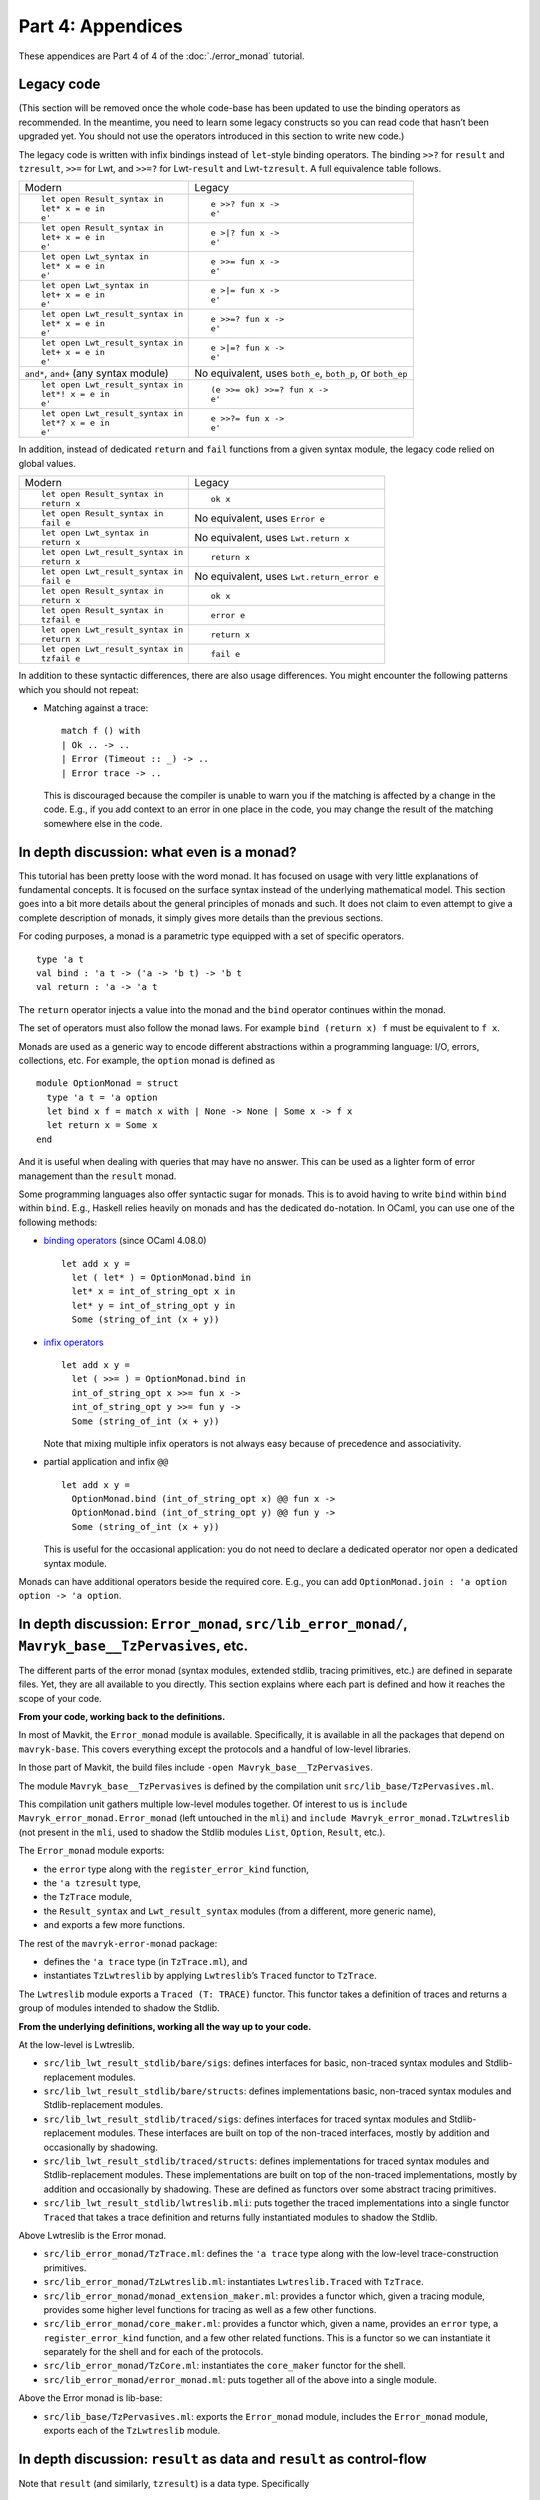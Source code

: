 Part 4: Appendices
-------------------

These appendices are Part 4 of 4 of the :doc:`./error_monad` tutorial.

Legacy code
~~~~~~~~~~~

(This section will be removed once the whole code-base has been updated
to use the binding operators as recommended. In the meantime, you need
to learn some legacy constructs so you can read code that hasn’t been
upgraded yet. You should not use the operators introduced in this
section to write new code.)

The legacy code is written with infix bindings instead of ``let``-style
binding operators. The binding ``>>?`` for ``result`` and ``tzresult``,
``>>=`` for Lwt, and ``>>=?`` for Lwt-``result`` and Lwt-``tzresult``. A
full equivalence table follows.

+--------------------------------------+-------------------------------+
| Modern                               | Legacy                        |
+--------------------------------------+-------------------------------+
| ::                                   | ::                            |
|                                      |                               |
|    let open Result_syntax in         |    e >>? fun x ->             |
|    let* x = e in                     |    e'                         |
|    e'                                |                               |
+--------------------------------------+-------------------------------+
| ::                                   | ::                            |
|                                      |                               |
|    let open Result_syntax in         |    e >|? fun x ->             |
|    let+ x = e in                     |    e'                         |
|    e'                                |                               |
+--------------------------------------+-------------------------------+
| ::                                   | ::                            |
|                                      |                               |
|    let open Lwt_syntax in            |    e >>= fun x ->             |
|    let* x = e in                     |    e'                         |
|    e'                                |                               |
+--------------------------------------+-------------------------------+
| ::                                   | ::                            |
|                                      |                               |
|    let open Lwt_syntax in            |    e >|= fun x ->             |
|    let+ x = e in                     |    e'                         |
|    e'                                |                               |
+--------------------------------------+-------------------------------+
| ::                                   | ::                            |
|                                      |                               |
|    let open Lwt_result_syntax in     |    e >>=? fun x ->            |
|    let* x = e in                     |    e'                         |
|    e'                                |                               |
+--------------------------------------+-------------------------------+
| ::                                   | ::                            |
|                                      |                               |
|    let open Lwt_result_syntax in     |    e >|=? fun x ->            |
|    let+ x = e in                     |    e'                         |
|    e'                                |                               |
+--------------------------------------+-------------------------------+
| ``and*``, ``and+`` (any syntax       | No equivalent, uses           |
| module)                              | ``both_e``, ``both_p``, or    |
|                                      | ``both_ep``                   |
+--------------------------------------+-------------------------------+
| ::                                   | ::                            |
|                                      |                               |
|    let open Lwt_result_syntax in     |    (e >>= ok) >>=? fun x ->   |
|    let*! x = e in                    |    e'                         |
|    e'                                |                               |
+--------------------------------------+-------------------------------+
| ::                                   | ::                            |
|                                      |                               |
|    let open Lwt_result_syntax in     |    e >>?= fun x ->            |
|    let*? x = e in                    |    e'                         |
|    e'                                |                               |
+--------------------------------------+-------------------------------+

In addition, instead of dedicated ``return`` and ``fail`` functions from
a given syntax module, the legacy code relied on global values.

+--------------------------------------+-------------------------------+
| Modern                               | Legacy                        |
+--------------------------------------+-------------------------------+
| ::                                   | ::                            |
|                                      |                               |
|    let open Result_syntax in         |    ok x                       |
|    return x                          |                               |
+--------------------------------------+-------------------------------+
| ::                                   | No equivalent, uses           |
|                                      | ``Error e``                   |
|    let open Result_syntax in         |                               |
|    fail e                            |                               |
+--------------------------------------+-------------------------------+
| ::                                   | No equivalent, uses           |
|                                      | ``Lwt.return x``              |
|    let open Lwt_syntax in            |                               |
|    return x                          |                               |
+--------------------------------------+-------------------------------+
| ::                                   | ::                            |
|                                      |                               |
|    let open Lwt_result_syntax in     |    return x                   |
|    return x                          |                               |
+--------------------------------------+-------------------------------+
| ::                                   | No equivalent, uses           |
|                                      | ``Lwt.return_error e``        |
|    let open Lwt_result_syntax in     |                               |
|    fail e                            |                               |
+--------------------------------------+-------------------------------+
| ::                                   | ::                            |
|                                      |                               |
|    let open Result_syntax in         |    ok x                       |
|    return x                          |                               |
+--------------------------------------+-------------------------------+
| ::                                   | ::                            |
|                                      |                               |
|    let open Result_syntax in         |    error e                    |
|    tzfail e                          |                               |
+--------------------------------------+-------------------------------+
| ::                                   | ::                            |
|                                      |                               |
|    let open Lwt_result_syntax in     |    return x                   |
|    return x                          |                               |
+--------------------------------------+-------------------------------+
| ::                                   | ::                            |
|                                      |                               |
|    let open Lwt_result_syntax in     |    fail e                     |
|    tzfail e                          |                               |
+--------------------------------------+-------------------------------+

In addition to these syntactic differences, there are also usage
differences. You might encounter the following patterns which you should
not repeat:

-  Matching against a trace:

   ::

      match f () with
      | Ok .. -> ..
      | Error (Timeout :: _) -> ..
      | Error trace -> ..

   This is discouraged because the compiler is unable to warn you if the
   matching is affected by a change in the code. E.g., if you add
   context to an error in one place in the code, you may change the
   result of the matching somewhere else in the code.


In depth discussion: what even is a monad?
~~~~~~~~~~~~~~~~~~~~~~~~~~~~~~~~~~~~~~~~~~

This tutorial has been pretty loose with the word monad. It has focused
on usage with very little explanations of fundamental concepts. It is
focused on the surface syntax instead of the underlying mathematical
model. This section goes into a bit more details about the general
principles of monads and such. It does not claim to even attempt to
give a complete description of monads, it simply gives more details than
the previous sections.

For coding purposes, a monad is a parametric type equipped with a set of
specific operators.

::

   type 'a t
   val bind : 'a t -> ('a -> 'b t) -> 'b t
   val return : 'a -> 'a t

The ``return`` operator injects a value into the monad and the ``bind``
operator continues within the monad.

The set of operators must also follow the monad laws. For example
``bind (return x) f`` must be equivalent to ``f x``.

Monads are used as a generic way to encode different abstractions within
a programming language: I/O, errors, collections, etc. For example, the
``option`` monad is defined as

::

   module OptionMonad = struct
     type 'a t = 'a option
     let bind x f = match x with | None -> None | Some x -> f x
     let return x = Some x
   end

And it is useful when dealing with queries that may have no answer. This
can be used as a lighter form of error management than the ``result``
monad.

Some programming languages also offer syntactic sugar for monads. This
is to avoid having to write ``bind`` within ``bind`` within ``bind``.
E.g., Haskell relies heavily on monads and has the dedicated
``do``-notation. In OCaml, you can use one of the following methods:

-  `binding operators <https://ocaml.org/manual/bindingops.html>`__
   (since OCaml 4.08.0)

   ::

      let add x y =
        let ( let* ) = OptionMonad.bind in
        let* x = int_of_string_opt x in
        let* y = int_of_string_opt y in
        Some (string_of_int (x + y))

-  `infix
   operators <https://ocaml.org/manual/lex.html#sss:lex-ops-symbols>`__

   ::

      let add x y =
        let ( >>= ) = OptionMonad.bind in
        int_of_string_opt x >>= fun x ->
        int_of_string_opt y >>= fun y ->
        Some (string_of_int (x + y))

   Note that mixing multiple infix operators is not always easy because
   of precedence and associativity.

-  partial application and infix ``@@``

   ::

      let add x y =
        OptionMonad.bind (int_of_string_opt x) @@ fun x ->
        OptionMonad.bind (int_of_string_opt y) @@ fun y ->
        Some (string_of_int (x + y))

   This is useful for the occasional application: you do not need to
   declare a dedicated operator nor open a dedicated syntax module.

Monads can have additional operators beside the required core. E.g., you
can add ``OptionMonad.join : 'a option option -> 'a option``.

In depth discussion: ``Error_monad``, ``src/lib_error_monad/``, ``Mavryk_base__TzPervasives``, etc.
~~~~~~~~~~~~~~~~~~~~~~~~~~~~~~~~~~~~~~~~~~~~~~~~~~~~~~~~~~~~~~~~~~~~~~~~~~~~~~~~~~~~~~~~~~~~~~~~~~

The different parts of the error monad (syntax modules, extended stdlib,
tracing primitives, etc.) are defined in separate files. Yet, they are
all available to you directly. This section explains where each part is
defined and how it reaches the scope of your code.

**From your code, working back to the definitions.**

In most of Mavkit, the ``Error_monad`` module is available. Specifically, it is
available in all the packages that depend on ``mavryk-base``. This covers
everything except the protocols and a handful of low-level libraries.

In those part of Mavkit, the build files include
``-open Mavryk_base__TzPervasives``.

The module ``Mavryk_base__TzPervasives`` is defined by the compilation
unit ``src/lib_base/TzPervasives.ml``.

This compilation unit gathers multiple low-level modules together. Of
interest to us is ``include Mavryk_error_monad.Error_monad`` (left
untouched in the ``mli``) and ``include Mavryk_error_monad.TzLwtreslib``
(not present in the ``mli``, used to shadow the Stdlib modules ``List``,
``Option``, ``Result``, etc.).

The ``Error_monad`` module exports:

-  the ``error`` type along with the ``register_error_kind`` function,
-  the ``'a tzresult`` type,
-  the ``TzTrace`` module,
-  the ``Result_syntax`` and ``Lwt_result_syntax`` modules
   (from a different, more generic name),
- and exports a few more functions.

The rest of the ``mavryk-error-monad`` package:

-  defines the ``'a trace`` type (in ``TzTrace.ml``), and
-  instantiates ``TzLwtreslib`` by applying ``Lwtreslib``\ ’s ``Traced``
   functor to ``TzTrace``.

The ``Lwtreslib`` module exports a ``Traced (T: TRACE)`` functor. This
functor takes a definition of traces and returns a group of modules
intended to shadow the Stdlib.

**From the underlying definitions, working all the way up to your
code.**

At the low-level is Lwtreslib.

-  ``src/lib_lwt_result_stdlib/bare/sigs``: defines interfaces for
   basic, non-traced syntax modules and Stdlib-replacement modules.
-  ``src/lib_lwt_result_stdlib/bare/structs``: defines implementations
   basic, non-traced syntax modules and Stdlib-replacement modules.
-  ``src/lib_lwt_result_stdlib/traced/sigs``: defines interfaces for
   traced syntax modules and Stdlib-replacement modules. These
   interfaces are built on top of the non-traced interfaces, mostly by
   addition and occasionally by shadowing.
-  ``src/lib_lwt_result_stdlib/traced/structs``: defines implementations
   for traced syntax modules and Stdlib-replacement modules. These
   implementations are built on top of the non-traced implementations,
   mostly by addition and occasionally by shadowing. These are defined
   as functors over some abstract tracing primitives.
-  ``src/lib_lwt_result_stdlib/lwtreslib.mli``: puts together the traced
   implementations into a single functor ``Traced`` that takes a trace
   definition and returns fully instantiated modules to shadow the
   Stdlib.

Above Lwtreslib is the Error monad.

-  ``src/lib_error_monad/TzTrace.ml``: defines the ``'a trace`` type
   along with the low-level trace-construction primitives.
-  ``src/lib_error_monad/TzLwtreslib.ml``: instantiates
   ``Lwtreslib.Traced`` with ``TzTrace``.
-  ``src/lib_error_monad/monad_extension_maker.ml``: provides a functor
   which, given a tracing module, provides some higher level functions
   for tracing as well as a few other functions.
-  ``src/lib_error_monad/core_maker.ml``: provides a functor which,
   given a name, provides an ``error`` type, a ``register_error_kind``
   function, and a few other related functions. This is a functor so we
   can instantiate it separately for the shell and for each of the
   protocols.
-  ``src/lib_error_monad/TzCore.ml``: instantiates the ``core_maker``
   functor for the shell.
-  ``src/lib_error_monad/error_monad.ml``: puts together all of the
   above into a single module.

Above the Error monad is lib-base:

-  ``src/lib_base/TzPervasives.ml``: exports the ``Error_monad`` module,
   includes the ``Error_monad`` module, exports each of the
   ``TzLwtreslib`` module.

In depth discussion: ``result`` as data and ``result`` as control-flow
~~~~~~~~~~~~~~~~~~~~~~~~~~~~~~~~~~~~~~~~~~~~~~~~~~~~~~~~~~~~~~~~~~~~~~

Note that ``result`` (and similarly, ``tzresult``) is a data type.
Specifically

::

   type ('a, 'b) result =
   | Ok of 'a
   | Error of 'b

You can treat values of type ``result`` as data of that data-type. In
this case, you construct and match the values, you pass them around,
etc.

Note however that, in Mavkit, we also use the ``result`` type as a
control-flow mechanism. Specifically, in conjunction with the ``let*``
binding operator, the ``result`` type has a continue/abort meaning.

Within your code, you can go from one use to the other. E.g.,

::

   let xs =
     List.rev_map
       (fun x ->
         (* [result] as control-flow *)
         let open Result_syntax in
         let* .. = .. in
         let* .. = .. in
         return ..)
       ys
   in
   let successes xs =
     (* [result] as data *)
     List.length (List.rev_filter_ok xs)
   in
   ..

Using ``result`` as sometimes data and sometimes control-flow is the
main reason to bend the guidelines about which syntax module to
open. E.g., if your function returns ``(_, _) result Lwt.t`` but the
``result`` is data returned by the function rather than control-flow
used within the function, then you should open ``Lwt_syntax`` (rather
then ``Lwt_result_syntax``).

As a significant aside, note that in OCaml you can also use exceptions
for control-flow (with ``raise`` and ``try``-``with`` and
``match``-``with``-``exception``) and as data (the type ``exn`` is an
extensible variant data-type).

::

   (** [iter_no_raise f xs] applies [f] to all the elements of [xs]. If [f] raises
       an exception, the iteration continues and [f] is still applies to other
       elements. The function returns pairs of the exceptions raised by [f] along
       the elements of [xs] that triggered these exceptions. *)
   let iter_no_raise f xs =
     List.fold_left
       (fun excs x ->
         match f x with
         | exception exc -> exc :: excs
         | () -> excs)
       []
       xs

You can find uses of exception as data within the error monad itself.
First, the generic failure functions (``error_with``,
``error_with_exn``, ``failwith``, and ``fail_with_exn``) are just
wrapper around an ``error`` which carries an exception (as data).

Second, Lwtreslib provides helpers to catch exceptions. E.g.,
``Result.catch : (unit -> 'a) -> ('a, exn) result`` calls a function and
wraps any raised exception inside an ``Error`` constructor.

In depth discussion: pros and cons of ``result`` compared to other error management techniques
~~~~~~~~~~~~~~~~~~~~~~~~~~~~~~~~~~~~~~~~~~~~~~~~~~~~~~~~~~~~~~~~~~~~~~~~~~~~~~~~~~~~~~~~~~~~~~

In Mavkit, we use ``result`` and the specialised ``tzresult``. For this
reason, this tutorial is focused on ``result``/``tzresult``. However,
there are other techniques for handling errors. This section compares
them briefly.

In general you should use ``result`` and ``tzresult`` but in some
specific cases you can deviate from that. The comparisons below may help
you decide.

**Exceptions**

In exception-based error handling, you raise an exception (via
``raise``) when an error occurs and you catch it (via ``try``-``with``)
to recover. Exceptions are fast because the OCaml compiler and runtime
provide the necessary mechanisms directly.

Whether a function can raise an exception or not cannot be determined by
its type. This means that it is easy to forget to recover from an
exception. An external library may change the set of exceptions that a
function raises and you need to update calls to this function, but the
type-checker cannot warn you about it. This places a heavy burden on the
developer who is responsible for checking the documentation of all the
functions they call.

Exception-raising functions should be documented as such using the
``@raise`` documentation keyword.

| Pros: performance is good, used widely in the larger ecosystem.
| Cons: you cannot rely on the type-checker to help you at all, you
  depend on the quality of the documentation of your external and
  internal dependencies.

Note that within the protocol, you should not use exceptions at all.

**tzresult**

With ``tzresult``, errors are carried by the ``Error`` constructor of a
``result``. In this way an ``'a tzresult`` represents the result of a
computation that normally returns an ``'a`` but may fail.

Because the type of errors is an abstract wrapper (``trace``) around an
extensible variant (``error``), you can only recover from these errors
in a generic way.

| Pros: the type of a function indicates if it can fail or not, you
  cannot forget to check for success/failure.
| Cons: you cannot check which error was raised, registration is heavy
  and complicated.

**result**

With ``result``, errors are carried by the ``Error`` constructor. Each
function defines its own type of errors.

| Pros: the type of a function indicates if and how it can fail, you
  cannot forget to check for success/failure, you can check the payload
  of failures.
| Cons: different errors from different functions cannot be used
  together (need conversions), ``and*`` is unusable.

**option**

With ``option``, errors are represented by the ``None`` constructor.
Errors are completely void of payload.

Because there are no payloads attached to an error, you should generally
treat the error directly at the call site. Otherwise you might lose
track of the origin of the failure. E.g., what was not found in the
following code fragment?

::

   match
     let open Option_syntax in
     let* z = find "zero" in
     let* o = find "one" in
     Some (z, o)
   with
   | None -> ..
   | Some (z, o) -> ..

| Pros: the type of a function indicates if it can fail, you cannot
  forget to check for success/failure.
| Cons: a single kind of errors means it cannot be very informative.

Option is a common enough strategy that the ``Option_syntax`` and
``Lwt_option_syntax`` modules are available in the Mavkit source.

**fallback**

Another approach to errors is to have a default or fallback value. In
that case, the function returns a default sensible value when it would
raise and exception or return an error. Alternatively, it can take this
fallback value as parameter.

::

   (** @raise Not_found if argument is [None] *)
   val get : 'a option -> 'a

   (** returns [default] if argument is [None] *)
   val value : default:'a -> 'a option -> 'a

| Pros: there is no error.
| Cons: doesn’t work for every function, works differently on different
  functions.
